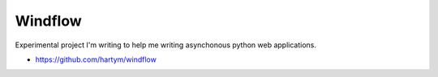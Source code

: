 Windflow
========

Experimental project I'm writing to help me writing asynchonous python web applications.

* https://github.com/hartym/windflow
